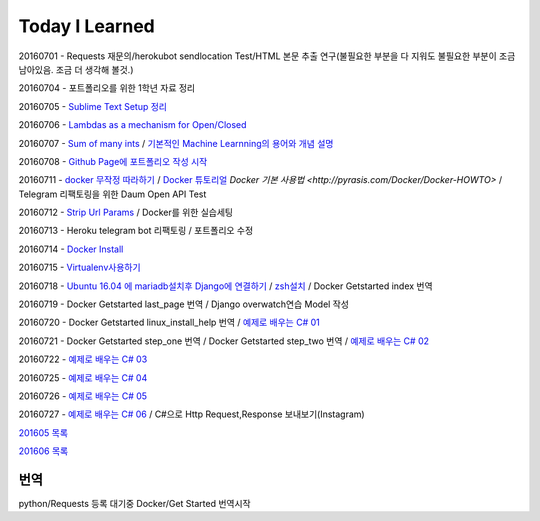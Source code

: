 Today I Learned
================

20160701 - Requests 재문의/herokubot sendlocation Test/HTML 본문 추출 연구(불필요한 부분을 다 지워도 불필요한 부분이 조금 남아있음. 조금 더 생각해 볼것.)

20160704 - 포트폴리오를 위한 1학년 자료 정리

20160705 - `Sublime Text Setup 정리 <SublimeText.rst>`_

20160706 - `Lambdas as a mechanism for Open/Closed <Codewars/20160706.rst>`_

20160707 - `Sum of many ints <Codewars/20160707.rst>`_ / `기본적인 Machine Learnning의 용어와 개념 설명 <MachineLearning/ML-01.rst>`_

20160708 - `Github Page에 포트폴리오 작성 시작 <http://yangbeom.github.io>`_

20160711 - `docker 무작정 따라하기 <http://www.slideshare.net/pyrasis/docker-fordummies-44424016>`_ / `Docker 튜토리얼 <http://blog.nacyot.com/articles/2014-01-27-easy-deploy-with-docker/>`_
`Docker 기본 사용법 <http://pyrasis.com/Docker/Docker-HOWTO>` / Telegram 리팩토링을 위한 Daum Open API Test

20160712 - `Strip Url Params <Codewars/20160712.rst>`_ / Docker를 위한 실습세팅

20160713 - Heroku telegram bot 리팩토링 / 포트폴리오 수정

20160714 - `Docker Install <Docker/DockerInstall.rst>`_

20160715 - `Virtualenv사용하기 <Python/virtualenv.rst>`_

20160718 - `Ubuntu 16.04 에 mariadb설치후 Django에 연결하기 <Django/ConnectMariaDB.rst>`_ / `zsh설치 <zshinstall.rst>`_ / Docker Getstarted index 번역

20160719 - Docker Getstarted last_page 번역 / Django overwatch연습 Model 작성

20160720 - Docker Getstarted linux_install_help 번역 / `예제로 배우는 C# 01 <https://www.youtube.com/watch?v=qZAkIpkPbmc>`_

20160721 - Docker Getstarted step_one 번역 / Docker Getstarted step_two 번역 / `예제로 배우는 C# 02 <https://www.youtube.com/watch?v=PT4biWWXJKY>`_

20160722 - `예제로 배우는 C# 03 <https://www.youtube.com/channel/UCMhnWDQrvz77ICYvBIX8z7w/videos>`_

20160725 - `예제로 배우는 C# 04 <https://www.youtube.com/watch?v=tTcnbhkVBMs>`_

20160726 - `예제로 배우는 C# 05 <https://www.youtube.com/watch?v=Xer0j5U24Q0>`_

20160727 - `예제로 배우는 C# 06 <https://www.youtube.com/watch?v=5yERdeEttSc>`_ / C#으로 Http Request,Response 보내보기(Instagram)

`201605 목록 <TOC/201605.rst>`_

`201606 목록 <TOC/201606.rst>`_

번역
----

python/Requests 등록 대기중
Docker/Get Started 번역시작